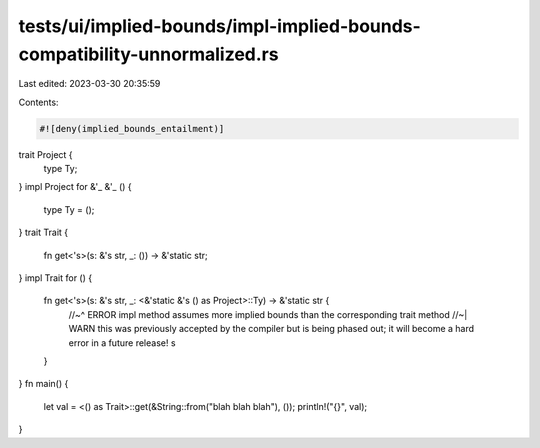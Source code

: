 tests/ui/implied-bounds/impl-implied-bounds-compatibility-unnormalized.rs
=========================================================================

Last edited: 2023-03-30 20:35:59

Contents:

.. code-block:: rs

    #![deny(implied_bounds_entailment)]

trait Project {
    type Ty;
}
impl Project for &'_ &'_ () {
    type Ty = ();
}
trait Trait {
    fn get<'s>(s: &'s str, _: ()) -> &'static str;
}
impl Trait for () {
    fn get<'s>(s: &'s str, _: <&'static &'s () as Project>::Ty) -> &'static str {
        //~^ ERROR impl method assumes more implied bounds than the corresponding trait method
        //~| WARN this was previously accepted by the compiler but is being phased out; it will become a hard error in a future release!
        s
    }
}
fn main() {
    let val = <() as Trait>::get(&String::from("blah blah blah"), ());
    println!("{}", val);
}


